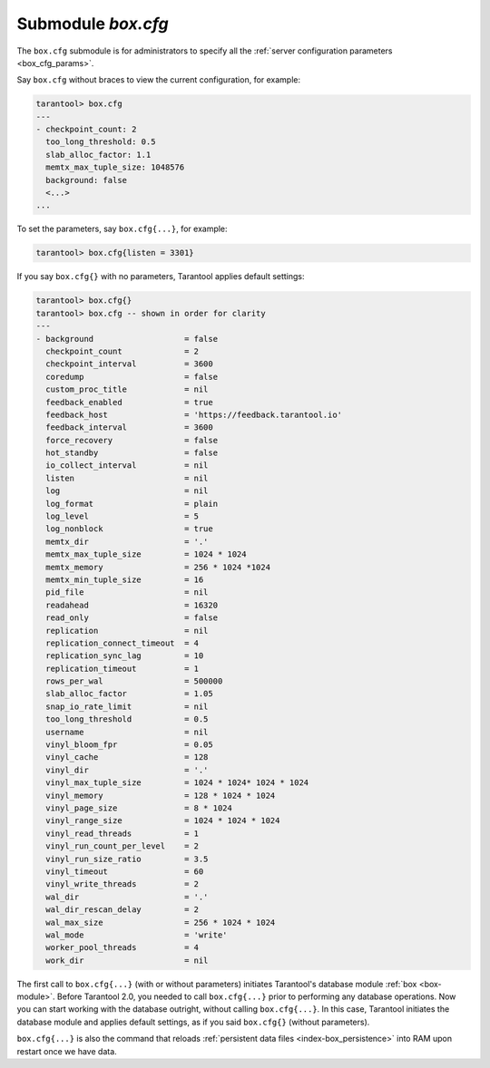 .. _box_introspection-box_cfg:

--------------------------------------------------------------------------------
Submodule `box.cfg`
--------------------------------------------------------------------------------

.. module:: box.cfg

The ``box.cfg`` submodule is for administrators to specify all the
:ref:`server configuration parameters <box_cfg_params>`.

Say ``box.cfg`` without braces to view the current configuration, for example:

.. code-block:: tarantoolsession

    tarantool> box.cfg
    ---
    - checkpoint_count: 2
      too_long_threshold: 0.5
      slab_alloc_factor: 1.1
      memtx_max_tuple_size: 1048576
      background: false
      <...>
    ...

To set the parameters, say ``box.cfg{...}``, for example:

.. code-block:: tarantoolsession

    tarantool> box.cfg{listen = 3301}

If you say ``box.cfg{}`` with no parameters, Tarantool applies default settings:

.. code-block:: tarantoolsession

    tarantool> box.cfg{}
    tarantool> box.cfg -- shown in order for clarity
    ---
    - background                   = false
      checkpoint_count             = 2
      checkpoint_interval          = 3600
      coredump                     = false
      custom_proc_title            = nil
      feedback_enabled             = true
      feedback_host                = 'https://feedback.tarantool.io'
      feedback_interval            = 3600
      force_recovery               = false
      hot_standby                  = false
      io_collect_interval          = nil
      listen                       = nil
      log                          = nil
      log_format                   = plain
      log_level                    = 5
      log_nonblock                 = true
      memtx_dir                    = '.'
      memtx_max_tuple_size         = 1024 * 1024
      memtx_memory                 = 256 * 1024 *1024
      memtx_min_tuple_size         = 16
      pid_file                     = nil
      readahead                    = 16320
      read_only                    = false
      replication                  = nil
      replication_connect_timeout  = 4
      replication_sync_lag         = 10
      replication_timeout          = 1
      rows_per_wal                 = 500000
      slab_alloc_factor            = 1.05
      snap_io_rate_limit           = nil
      too_long_threshold           = 0.5
      username                     = nil
      vinyl_bloom_fpr              = 0.05
      vinyl_cache                  = 128
      vinyl_dir                    = '.'
      vinyl_max_tuple_size         = 1024 * 1024* 1024 * 1024
      vinyl_memory                 = 128 * 1024 * 1024
      vinyl_page_size              = 8 * 1024
      vinyl_range_size             = 1024 * 1024 * 1024
      vinyl_read_threads           = 1
      vinyl_run_count_per_level    = 2
      vinyl_run_size_ratio         = 3.5
      vinyl_timeout                = 60
      vinyl_write_threads          = 2
      wal_dir                      = '.'
      wal_dir_rescan_delay         = 2
      wal_max_size                 = 256 * 1024 * 1024
      wal_mode                     = 'write'
      worker_pool_threads          = 4
      work_dir                     = nil

The first call to ``box.cfg{...}`` (with or without parameters) initiates
Tarantool's database module :ref:`box <box-module>`.
Before Tarantool 2.0, you needed to call ``box.cfg{...}`` prior to performing
any database operations.
Now you can start working with the database outright, without calling
``box.cfg{...}``. In this case, Tarantool initiates the database module and
applies default settings, as if you said ``box.cfg{}`` (without parameters).

``box.cfg{...}`` is also the command that reloads
:ref:`persistent data files <index-box_persistence>` into RAM upon restart
once we have data.
